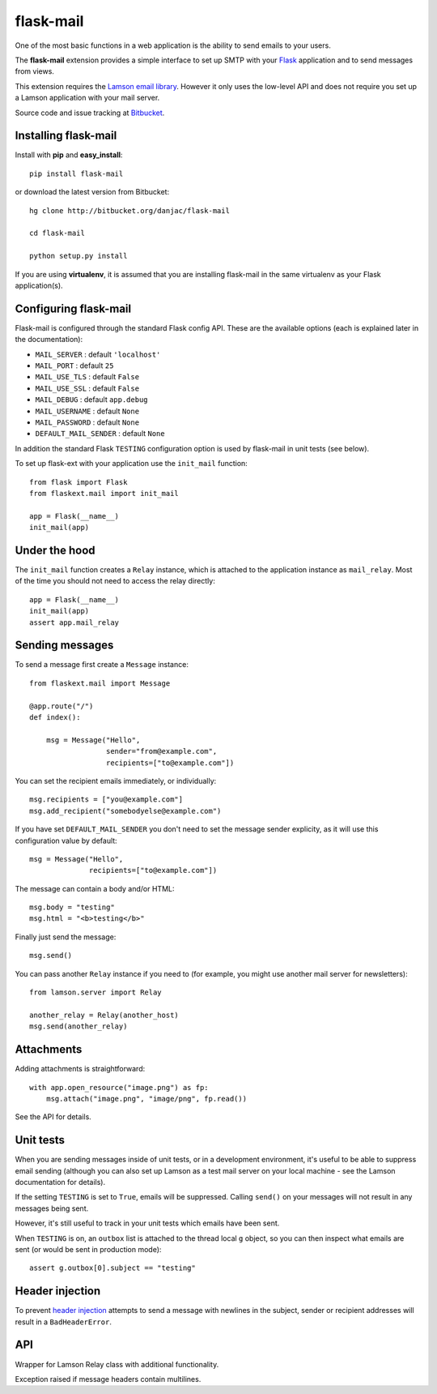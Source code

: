 flask-mail
======================================

.. module:: flask-mail

One of the most basic functions in a web application is the ability to send
emails to your users.

The **flask-mail** extension provides a simple interface to set up SMTP with your
`Flask`_ application and to send messages from views.

This extension requires the `Lamson email library <http://lamsonproject.org>`_. However
it only uses the low-level API and does not require you set up a Lamson application with
your mail server.

Source code and issue tracking at `Bitbucket`_.

Installing flask-mail
---------------------

Install with **pip** and **easy_install**::

    pip install flask-mail

or download the latest version from Bitbucket::

    hg clone http://bitbucket.org/danjac/flask-mail

    cd flask-mail

    python setup.py install

If you are using **virtualenv**, it is assumed that you are installing flask-mail
in the same virtualenv as your Flask application(s).

Configuring flask-mail
----------------------

Flask-mail is configured through the standard Flask config API. These are the available
options (each is explained later in the documentation):

* ``MAIL_SERVER`` : default ``'localhost'``

* ``MAIL_PORT`` : default ``25``

* ``MAIL_USE_TLS`` : default ``False``

* ``MAIL_USE_SSL`` : default ``False``

* ``MAIL_DEBUG`` : default ``app.debug``

* ``MAIL_USERNAME`` : default ``None``

* ``MAIL_PASSWORD`` : default ``None``

* ``DEFAULT_MAIL_SENDER`` : default ``None``

In addition the standard Flask ``TESTING`` configuration option is used by flask-mail
in unit tests (see below).

To set up flask-ext with your application use the ``init_mail`` function::

    from flask import Flask
    from flaskext.mail import init_mail

    app = Flask(__name__)
    init_mail(app)

Under the hood
--------------

The ``init_mail`` function creates a ``Relay`` instance, which is attached
to the application instance as ``mail_relay``. Most of the time you should
not need to access the relay directly::

    app = Flask(__name__)
    init_mail(app)
    assert app.mail_relay

Sending messages
----------------

To send a message first create a ``Message`` instance::

    from flaskext.mail import Message

    @app.route("/")
    def index():

        msg = Message("Hello",
                      sender="from@example.com",
                      recipients=["to@example.com"])
       
You can set the recipient emails immediately, or individually::

    msg.recipients = ["you@example.com"]
    msg.add_recipient("somebodyelse@example.com")

If you have set ``DEFAULT_MAIL_SENDER`` you don't need to set the message
sender explicity, as it will use this configuration value by default::

    msg = Message("Hello",
                  recipients=["to@example.com"])

The message can contain a body and/or HTML::

    msg.body = "testing"
    msg.html = "<b>testing</b>"

Finally just send the message::

    msg.send()

You can pass another ``Relay`` instance if you need to (for example, you might
use another mail server for newsletters)::

    from lamson.server import Relay

    another_relay = Relay(another_host)
    msg.send(another_relay)

Attachments
-----------

Adding attachments is straightforward::

    with app.open_resource("image.png") as fp:
        msg.attach("image.png", "image/png", fp.read())

See the API for details.

Unit tests
----------

When you are sending messages inside of unit tests, or in a development
environment, it's useful to be able to suppress email sending (although you can
also set up Lamson as a test mail server on your local machine - see the
Lamson documentation for details).

If the setting ``TESTING`` is set to ``True``, emails will be
suppressed. Calling ``send()`` on your messages will not result in 
any messages being sent.

However, it's still useful to track in  your unit tests which 
emails have been sent.

When ``TESTING`` is on, an ``outbox`` list is attached to the
thread local ``g`` object, so you can then inspect what emails are sent
(or would be sent in production mode)::

    assert g.outbox[0].subject == "testing"

Header injection
----------------

To prevent `header injection <http://www.nyphp.org/PHundamentals/8_Preventing-Email-Header-Injection>`_ attempts to send
a message with newlines in the subject, sender or recipient addresses will result in a ``BadHeaderError``.

API
---

.. module:: flaskext.mail

.. function:: init_mail(app)

        Initializes the mail extension. Attaches a Lamson ``Relay`` instance to the Flask application as ``mail_relay``.

        Uses the following Flask configuration values:

        * ``MAIL_SERVER`` : default ``'localhost'``

        * ``MAIL_PORT`` : default ``25``

        * ``MAIL_USE_TLS`` : default ``False``

        * ``MAIL_USE_SSL`` : default ``False``

        * ``MAIL_DEBUG`` : default ``app.debug``

        * ``MAIL_USERNAME`` : default ``None``

        * ``MAIL_PASSWORD`` : default ``None``

        * ``MAIL_BATCH_SIZE`` : default ``None``

        * ``DEFAULT_MAIL_SENDER`` : default ``None``

        The ``smtplib`` `debug level <http://docs.python.org/library/smtplib.html#smtplib.SMTP.set_debuglevel>`_ will be set to the value of ``MAIL_DEBUG``.  

        :param app: Flask application instance

.. class:: Relay
        
    Wrapper for Lamson Relay class with additional functionality.

    .. method:: send_many(messages, batch_size=None)
        
        Sends a number of messages, re-using the same connection. If ``batch_size`` is set 
        then will send a maximum of ``batch_size`` messages before closing and re-opening
        the connection.

        :param messages: iterable of Message instances
        :param batch_size: number of messages sent with single connection (``MAIL_BATCH_SIZE`` by default)

.. class:: BadHeaderError

    Exception raised if message headers contain multilines.

.. class:: Message

    .. method:: __init__(subject, recipients=None, body=None, html=None, sender=None)

        :param subject: subject of the email message
        :param recipients: email recipients list
        :param body: body of email
        :param html: HTML part of email
        :param sender: from address (uses ``DEFAULT_MAIL_SENDER`` by default)

    .. method:: add_recipient(recipient)
    
        Adds another email address to the ``recipients`` list.

        :param recipient: email address of recipient
    
    .. method:: attach(filename, content_type, data, disposition=None)

        Adds an attachment to the message, for example::

            with app.open_resource("image.png") as fp:
                msg.attach("image.png", "image/png", fp.read())

        :param filename: name given to the attachment
        :param content_type: attachment mimetype
        :param data: data to be attached
        :param disposition: content disposition

    .. method:: send(relay=None):

        Sends the message. If ``TESTING`` is ``True`` then does not actually send the
        message, instead the message is added to the global object as ``g.outbox``.
    
        If message headers contain multilines then raises a ``BadErrorHeader``.

        :param relay: ``Relay`` instance, uses ``app.mail_relay`` by default.

.. _Flask: http://flask.pocoo.org
.. _Bitbucket: http://bitbucket.org/danjac/flask-mail
